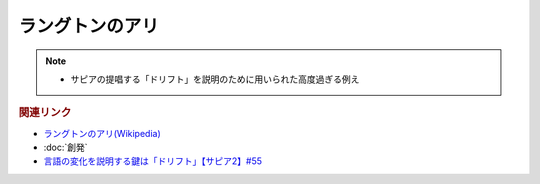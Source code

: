 ラングトンのアリ
==========================================================
.. note:: 
  * サピアの提唱する「ドリフト」を説明のために用いられた高度過ぎる例え

.. rubric:: 関連リンク
* `ラングトンのアリ(Wikipedia) <https://ja.wikipedia.org/wiki/ラングトンのアリ>`_ 
* :doc:`創発` 
* `言語の変化を説明する鍵は「ドリフト」【サピア2】#55`_

.. _言語の変化を説明する鍵は「ドリフト」【サピア2】#55: https://www.youtube.com/watch?v=h6zyDXsuVh8
